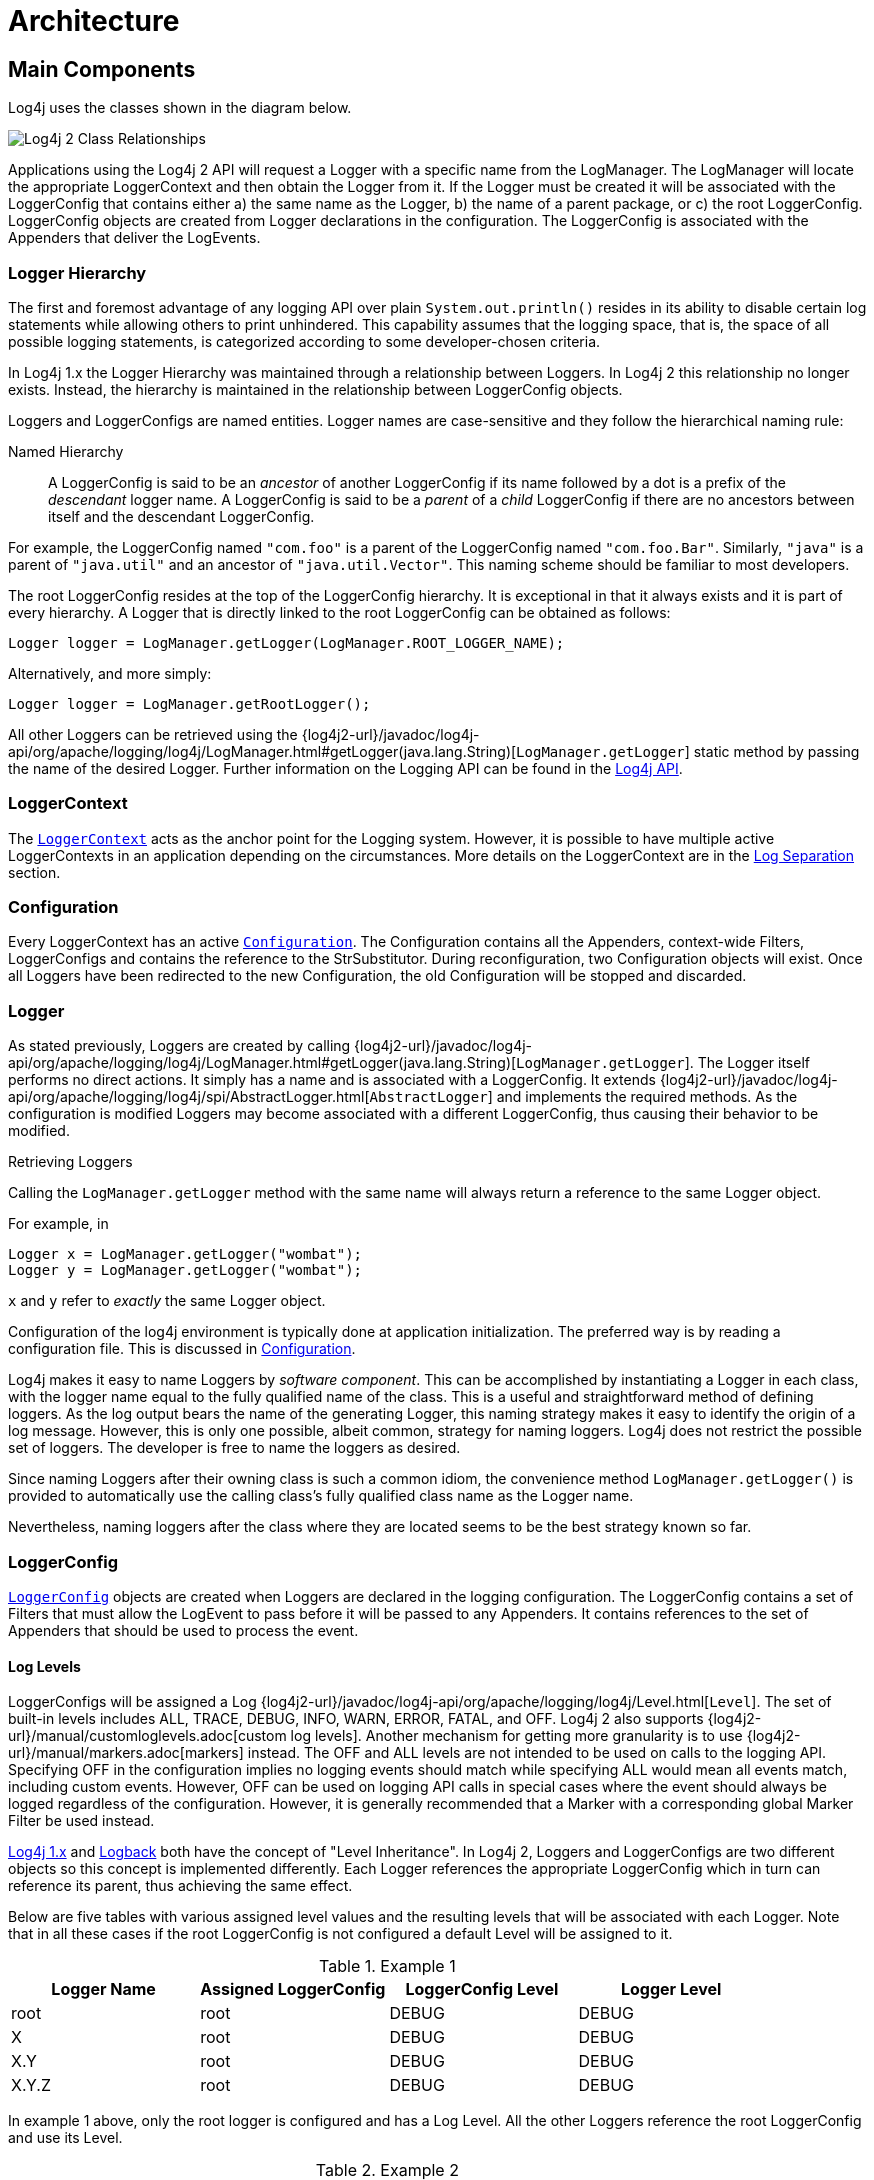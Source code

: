 ////
    Licensed to the Apache Software Foundation (ASF) under one or more
    contributor license agreements.  See the NOTICE file distributed with
    this work for additional information regarding copyright ownership.
    The ASF licenses this file to You under the Apache License, Version 2.0
    (the "License"); you may not use this file except in compliance with
    the License.  You may obtain a copy of the License at

         http://www.apache.org/licenses/LICENSE-2.0

    Unless required by applicable law or agreed to in writing, software
    distributed under the License is distributed on an "AS IS" BASIS,
    WITHOUT WARRANTIES OR CONDITIONS OF ANY KIND, either express or implied.
    See the License for the specific language governing permissions and
    limitations under the License.
////
= Architecture

== Main Components

Log4j uses the classes shown in the diagram below.

image:Log4jClasses.jpg[Log4j 2 Class Relationships,title="Log4j 2 Class Relationships"]

Applications using the Log4j 2 API will request a Logger with a specific
name from the LogManager. The LogManager will locate the appropriate
LoggerContext and then obtain the Logger from it. If the Logger must be
created it will be associated with the LoggerConfig that contains either
a) the same name as the Logger, b) the name of a parent package, or c)
the root LoggerConfig. LoggerConfig objects are created from Logger
declarations in the configuration. The LoggerConfig is associated with
the Appenders that deliver the LogEvents.

[id=logger-hierarchy]
=== Logger Hierarchy

The first and foremost advantage of any logging API over plain
`System.out.println()` resides in its ability to disable certain log
statements while allowing others to print unhindered. This capability
assumes that the logging space, that is, the space of all possible
logging statements, is categorized according to some developer-chosen
criteria.

In Log4j 1.x the Logger Hierarchy was maintained through a relationship
between Loggers. In Log4j 2 this relationship no longer exists. Instead,
the hierarchy is maintained in the relationship between LoggerConfig
objects.

Loggers and LoggerConfigs are named entities. Logger names are
case-sensitive and they follow the hierarchical naming rule:

Named Hierarchy::
A LoggerConfig is said to be an _ancestor_ of another LoggerConfig if
its name followed by a dot is a prefix of the _descendant_ logger
name. A LoggerConfig is said to be a _parent_ of a _child_
LoggerConfig if there are no ancestors between itself and the
descendant LoggerConfig.

For example, the LoggerConfig named `"com.foo"` is a parent of the
LoggerConfig named `"com.foo.Bar"`. Similarly, `"java"` is a parent of
`"java.util"` and an ancestor of `"java.util.Vector"`. This naming
scheme should be familiar to most developers.

The root LoggerConfig resides at the top of the LoggerConfig hierarchy.
It is exceptional in that it always exists and it is part of every
hierarchy. A Logger that is directly linked to the root LoggerConfig can
be obtained as follows:

[source,java]
----
Logger logger = LogManager.getLogger(LogManager.ROOT_LOGGER_NAME);
----

Alternatively, and more simply:

[source,java]
----
Logger logger = LogManager.getRootLogger();
----

All other Loggers can be retrieved using the
{log4j2-url}/javadoc/log4j-api/org/apache/logging/log4j/LogManager.html#getLogger(java.lang.String)[`LogManager.getLogger`]
static method by passing the name of the desired Logger. Further
information on the Logging API can be found in the
xref:manual/api.adoc[Log4j API].

=== LoggerContext

The
link:../javadoc/log4j-core/org/apache/logging/log4j/core/LoggerContext.html[`LoggerContext`]
acts as the anchor point for the Logging system. However, it is possible
to have multiple active LoggerContexts in an application depending on
the circumstances. More details on the LoggerContext are in the
xref:manual/logsep.adoc[Log Separation] section.

=== Configuration

Every LoggerContext has an active
link:../javadoc/log4j-core/org/apache/logging/log4j/core/config/Configuration.html[`Configuration`].
The Configuration contains all the Appenders, context-wide Filters,
LoggerConfigs and contains the reference to the StrSubstitutor. 
During reconfiguration, two Configuration objects will exist. Once all Loggers
have been redirected to the new Configuration, the old Configuration
will be stopped and discarded.

=== Logger

As stated previously, Loggers are created by calling
{log4j2-url}/javadoc/log4j-api/org/apache/logging/log4j/LogManager.html#getLogger(java.lang.String)[`LogManager.getLogger`].
The Logger itself performs no direct actions. It simply has a name and
is associated with a LoggerConfig. It extends
{log4j2-url}/javadoc/log4j-api/org/apache/logging/log4j/spi/AbstractLogger.html[`AbstractLogger`]
and implements the required methods. As the configuration is modified
Loggers may become associated with a different LoggerConfig, thus
causing their behavior to be modified.

Retrieving Loggers

Calling the `LogManager.getLogger` method with the same name will always
return a reference to the same Logger object.

For example, in

[source,java]
----
Logger x = LogManager.getLogger("wombat");
Logger y = LogManager.getLogger("wombat");
----

`x` and `y` refer to _exactly_ the same Logger object.

Configuration of the log4j environment is typically done at application
initialization. The preferred way is by reading a configuration file.
This is discussed in xref:manual/configuration.adoc[Configuration].

Log4j makes it easy to name Loggers by _software component_. This can be
accomplished by instantiating a Logger in each class, with the logger
name equal to the fully qualified name of the class. This is a useful
and straightforward method of defining loggers. As the log output bears
the name of the generating Logger, this naming strategy makes it easy to
identify the origin of a log message. However, this is only one
possible, albeit common, strategy for naming loggers. Log4j does not
restrict the possible set of loggers. The developer is free to name the
loggers as desired.

Since naming Loggers after their owning class is such a common idiom,
the convenience method `LogManager.getLogger()` is provided to
automatically use the calling class's fully qualified class name as the
Logger name.

Nevertheless, naming loggers after the class where they are located
seems to be the best strategy known so far.

[#loggerconfig]
=== LoggerConfig

link:../javadoc/log4j-core/org/apache/logging/log4j/core/config/LoggerConfig.html[`LoggerConfig`]
objects are created when Loggers are declared in the logging
configuration. The LoggerConfig contains a set of Filters that must
allow the LogEvent to pass before it will be passed to any Appenders. It
contains references to the set of Appenders that should be used to
process the event.

==== Log Levels

LoggerConfigs will be assigned a Log
{log4j2-url}/javadoc/log4j-api/org/apache/logging/log4j/Level.html[`Level`].
The set of built-in levels includes ALL, TRACE, DEBUG, INFO, WARN, ERROR,
FATAL, and OFF. Log4j 2 also supports {log4j2-url}/manual/customloglevels.adoc[custom log
levels]. Another mechanism for getting more granularity is to use
{log4j2-url}/manual/markers.adoc[markers] instead. The OFF and ALL
levels are not intended to be used on calls to the logging API.
Specifying OFF in the configuration implies no logging events should
match while specifying ALL would mean all events match, including custom
events. However, OFF can be used on logging API calls in special cases
where the event should always be logged regardless of the configuration.
However, it is generally recommended that a Marker with a corresponding
global Marker Filter be used instead.

http://logging.apache.org/log4j/1.2/manual.html[Log4j 1.x] and
http://logback.qos.ch/manual/architecture.html#effectiveLevel[Logback]
both have the concept of "Level Inheritance". In Log4j 2, Loggers and
LoggerConfigs are two different objects so this concept is implemented
differently. Each Logger references the appropriate LoggerConfig which
in turn can reference its parent, thus achieving the same effect.

Below are five tables with various assigned level values and the
resulting levels that will be associated with each Logger. Note that in
all these cases if the root LoggerConfig is not configured a default
Level will be assigned to it.

.Example 1
[cols=",,,",options="header",]
|====================================================================
|Logger Name |Assigned LoggerConfig |LoggerConfig Level |Logger Level
|root |root |DEBUG |DEBUG
|X |root |DEBUG |DEBUG
|X.Y |root |DEBUG |DEBUG
|X.Y.Z |root |DEBUG |DEBUG
|====================================================================

In example 1 above, only the root logger is configured and has a Log
Level. All the other Loggers reference the root LoggerConfig and use its
Level.

.Example 2
[cols=",,,",options="header",]
|=============================================================
|Logger Name |Assigned LoggerConfig |LoggerConfig Level |Level
|root |root |DEBUG |DEBUG
|X |X |ERROR |ERROR
|X.Y |X.Y |INFO |INFO
|X.Y.Z |X.Y.Z |WARN |WARN
|=============================================================

In example 2, all loggers have a configured LoggerConfig and obtain
their Level from it.

.Example 3
[cols=",,,",options="header",]
|=============================================================
|Logger Name |Assigned LoggerConfig |LoggerConfig Level |Level
|root |root |DEBUG |DEBUG
|X |X |ERROR |ERROR
|X.Y |X |ERROR |ERROR
|X.Y.Z |X.Y.Z |WARN |WARN
|=============================================================

In example 3, the loggers`root`, `X` and `X.Y.Z` each have a configured
LoggerConfig with the same name. The Logger `X.Y` does not have a
configured LoggerConfig with a matching name so uses the configuration
of LoggerConfig `X` since that is the LoggerConfig whose name has the
the longest match to the start of the Logger's name.

.Example 4
[cols=",,,",options="header",]
|=============================================================
|Logger Name |Assigned LoggerConfig |LoggerConfig Level |level
|root |root |DEBUG |DEBUG
|X |X |ERROR |ERROR
|X.Y |X |ERROR |ERROR
|X.Y.Z |X |ERROR |ERROR
|=============================================================

In example 4, the loggers `root` and `X` each have a Configured
LoggerConfig with the same name. The loggers `X.Y` and `X.Y.Z` do not
have configured LoggerConfigs and so get their Level from the
LoggerConfig assigned to them, `X`, since it is the LoggerConfig whose
name has the longest match to the start of the Logger's name.

.Example 5
[cols=",,,",options="header",]
|=============================================================
|Logger Name |Assigned LoggerConfig |LoggerConfig Level |level
|root |root |DEBUG |DEBUG
|X |X |ERROR |ERROR
|X.Y |X.Y |INFO |INFO
|X.YZ |X |ERROR |ERROR
|=============================================================

In example 5, the loggers `root`.`X`, and `X.Y` each has a configured
LoggerConfig with the same name. The logger `X.YZ` does not have
configured LoggerConfig and so gets its Level from the LoggerConfig
assigned to it, `X`, since it is the LoggerConfig whose name has the
longest match to the start of the Logger's name. It is not associated
with LoggerConfig `X.Y` since tokens after periods must match exactly.

.Example 6
[cols=4*,options="header"]
|===
|Logger Name |Assigned LoggerConfig |LoggerConfig Level |Level
|root |root |DEBUG |DEBUG
|X |X |ERROR |ERROR
|X.Y |X.Y | |ERROR
|X.Y.Z |X.Y | |ERROR
|===

In example 6, LoggerConfig X.Y has no configured level so it inherits
its level from LoggerConfig X. Logger X.Y.Z uses LoggerConfig X.Y since
it doesn't have a LoggerConfig with a name that exactly matches. It too
inherits its logging level from LoggerConfig X.

The table below illustrates how Level filtering works. In the table, 
the vertical header shows the Level of the LogEvent, while the horizontal
header shows the Level associated with the appropriate LoggerConfig. The
intersection identifies whether the LogEvent would be allowed to pass
for further processing (Yes) or discarded (No).

[cols=8*,options="header"]
|===
|Event Level
7+|LoggerConfig Level

|  |`TRACE` |`DEBUG` |`INFO` |`WARN` |`ERROR` |`FATAL` |`OFF`

|`ALL` |❌ |❌ |❌ |❌ |❌ |❌ |❌

|`TRACE` |✅ |❌ |❌ |❌ |❌ |❌ |❌

|`DEBUG` |✅ |✅ |❌ |❌ |❌ |❌ |❌

|`INFO` |✅ |✅ |✅ |❌ |❌ |❌ |❌

|`WARN` |✅ |✅ |✅ |✅ |❌ |❌ |❌

|`ERROR` |✅ |✅ |✅ |✅ |✅ |❌ |❌

|`FATAL` |✅ |✅ |✅ |✅ |✅ |✅ |❌

|`OFF` |✅ |✅ |✅ |✅ |✅ |✅ |✅
|===

=== Filter

In addition to the automatic log Level filtering that takes place as
described in the previous section, Log4j provides
link:../javadoc/log4j-core/org/apache/logging/log4j/core/Filter.html[`Filter`]s
that can be applied before control is passed to any LoggerConfig, after
control is passed to a LoggerConfig but before calling any Appenders,
after control is passed to a LoggerConfig but before calling a specific
Appender, and on each Appender. In a manner very similar to firewall
filters, each Filter can return one of three results, `Accept`, `Deny`
or `Neutral`. A response of `Accept` means that no other Filters should
be called and the event should progress. A response of `Deny` means the
event should be immediately ignored and control should be returned to
the caller. A response of `Neutral` indicates the event should be passed
to other Filters. If there are no other Filters the event will be
processed.

Although an event may be accepted by a Filter the event still might not
be logged. This can happen when the event is accepted by the
pre-LoggerConfig Filter but is then denied by a LoggerConfig filter or
is denied by all Appenders.

=== Appender

The ability to selectively enable or disable logging requests based on
their logger is only part of the picture. Log4j allows logging requests
to print to multiple destinations. In log4j speak, an output destination
is called an
link:../javadoc/log4j-core/org/apache/logging/log4j/core/Appender.html[`Appender`].
Currently, appenders exist for the console, files, remote socket
servers, Apache Flume, remote UNIX Syslog daemons, and various
database APIs. See the section on xref:manual/appenders.adoc[Appenders] for
more details on the various types available. More than one Appender can
be attached to a Logger.

An Appender can be added to a Logger by calling the
link:../javadoc/log4j-core/org/apache/logging/log4j/core/config/Configuration.html#addLoggerAppender(org.apache.logging.log4j.core.Logger,%20org.apache.logging.log4j.core.Appender)[`addLoggerAppender`]
method of the current Configuration. If a LoggerConfig matching the name
of the Logger does not exist, one will be created, and the Appender will be
attached to it and then all Loggers will be notified to update their
LoggerConfig references.

*Each enabled logging request for a given logger will be forwarded to
all the appenders in that Logger's LoggerConfig as well as the Appenders
of the LoggerConfig's parents.* In other words, Appenders are inherited
additively from the LoggerConfig hierarchy. For example, if a console
appender is added to the root logger, then all enabled logging requests
will at least print on the console. If in addition a file appender is
added to a LoggerConfig, say _C_, then enabled logging requests for _C_
and _C_'s children will print in a file _and_ on the console. It is
possible to override this default behavior so that Appender accumulation
is no longer additive by setting `additivity="false"` on the Logger
declaration in the configuration file.

The rules governing appender additivity are summarized below.

Appender Additivity::
The output of a log statement of Logger _L_ will go to all the
Appenders in the LoggerConfig associated with _L_ and the ancestors of
that LoggerConfig. This is the meaning of the term "appender
additivity".
+
However, if an ancestor of the LoggerConfig associated with Logger
_L_, say _P_, has the additivity flag set to `false`, then _L_'s
output will be directed to all the appenders in _L_'s LoggerConfig and
it's ancestors up to and including _P_ but not the Appenders in any of
the ancestors of _P_.
+
Loggers have their additivity flag set to `true` by default.

The table below shows an example:

|===
|Logger Name |Added Appenders |Additivity Flag |Output Targets |Comment

|root
|A1
|not applicable
|A1
|The root logger has no parent so additivity does not apply to it.

|x
|A-x1, A-x2
|true
|A1, A-x1, A-x2
|Appenders of "x" and root.

|x.y
|none
|true
|A1, A-x1, A-x2
|Appenders of "x" and root. It would not be typical to configure a Logger with no Appenders.

|x.y.z
|A-xyz1
|true
|A1, A-x1, A-x2, A-xyz1
|Appenders in "x.y.z", "x" and root.

|security
|A-sec
|false
|A-sec
|No appender accumulation since the additivity flag is set to `false`.

|security.access
|none
|true
|A-sec
|Only appenders of "security" because the additivity flag in "security" is set to `false`.
|===

=== Layout

More often than not, users wish to customize not only the output
destination but also the output format. This is accomplished by
associating a
link:../javadoc/log4j-core/org/apache/logging/log4j/core/Layout.html[`Layout`]
with an Appender. The Layout is responsible for formatting the LogEvent
according to the user's wishes, whereas an appender takes care of
sending the formatted output to its destination. The
link:../javadoc/log4j-core/org/apache/logging/log4j/core/layout/PatternLayout.html[`PatternLayout`],
part of the standard log4j distribution, lets the user specify the
output format according to conversion patterns similar to the C language
`printf()` function.

For example, the PatternLayout with the conversion pattern "%r [%t] %-5p
%c - %m%n" will output something akin to:

....
176 [main] INFO  org.foo.Bar - Located nearest gas station.
....

The first field is the number of milliseconds elapsed since the start of
the program. The second field is the thread making the log request. The
third field is the level of the log statement. The fourth field is the
name of the logger associated with the log request. The text after the
'-' is the message of the statement.

Log4j comes with many different xref:manual/layouts.adoc[Layouts] for various
use cases such as JSON, XML, HTML, and Syslog (including the new RFC
5424 version). Other appenders such as the database connectors fill in
specified fields instead of a particular textual layout.

Just as importantly, log4j will render the content of the log message
according to user-specified criteria. For example, if you frequently
need to log `Oranges`, an object type used in your current project, then
you can create an OrangeMessage that accepts an Orange instance and pass
that to Log4j so that the Orange object can be formatted into an
appropriate byte array when required.

=== StrSubstitutor and StrLookup

The
link:../javadoc/log4j-core/org/apache/logging/log4j/core/lookup/StrSubstitutor.html[`StrSubstitutor`]
class and
link:../javadoc/log4j-core/org/apache/logging/log4j/core/lookup/StrLookup.html[`StrLookup`]
interface was borrowed from
https://commons.apache.org/proper/commons-lang/[Apache Commons Lang] and
then modified to support evaluating LogEvents. In addition the
link:../javadoc/log4j-core/org/apache/logging/log4j/core/lookup/Interpolator.html[`Interpolator`]
class was borrowed from Apache Commons Configuration to allow the
StrSubstitutor to evaluate variables from multiple StrLookups. It
too was modified to support evaluating LogEvents. Together these provide
a mechanism to allow the configuration to reference variables coming
from System Properties, the configuration file, the ThreadContext Map,
StructuredData in the LogEvent. The variables can either be resolved
when the configuration is processed or as each event is processed if
the component is capable of handling it. See xref:manual/lookups.adoc[Lookups]
for more information.
